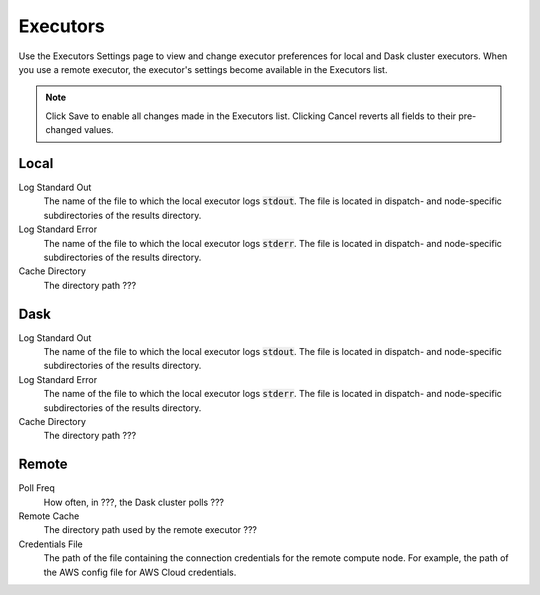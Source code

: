 #########
Executors
#########

Use the Executors Settings page to view and change executor preferences for local and Dask cluster executors. When you use a remote executor, the executor's settings become available in the Executors list.

.. note:: Click Save to enable all changes made in the Executors list. Clicking Cancel reverts all fields to their pre-changed values.

.. image:: ../images/executors.png
    :align: center

Local
-----

Log Standard Out
    The name of the file to which the local executor logs :code:`stdout`. The file is located in dispatch- and node-specific subdirectories of the results directory.
Log Standard Error
    The name of the file to which the local executor logs :code:`stderr`. The file is located in dispatch- and node-specific subdirectories of the results directory.
Cache Directory
    The directory path ???


Dask
----

Log Standard Out
    The name of the file to which the local executor logs :code:`stdout`. The file is located in dispatch- and node-specific subdirectories of the results directory.
Log Standard Error
    The name of the file to which the local executor logs :code:`stderr`. The file is located in dispatch- and node-specific subdirectories of the results directory.
Cache Directory
    The directory path ???


Remote
------

Poll Freq
    How often, in ???, the Dask cluster polls ???
Remote Cache
    The directory path used by the remote executor ???
Credentials File
    The path of the file containing the connection credentials for the remote compute node. For example, the path of the AWS config file for AWS Cloud credentials.
